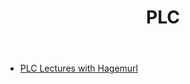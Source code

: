 :PROPERTIES:
:ID:       27fc15ba-ed90-40f2-8937-9e48e29b7abb
:END:
#+TITLE: PLC
#+STARTUP: overview
#+ROAM_TAGS: index
#+CREATED: [2021-07-05 Pzt]
#+LAST_MODIFIED: [2021-07-05 Pzt 09:52]

+ [[file:20210705095333-index-plc_lectures_with_hagemurl.org][PLC Lectures with Hagemurl]]
